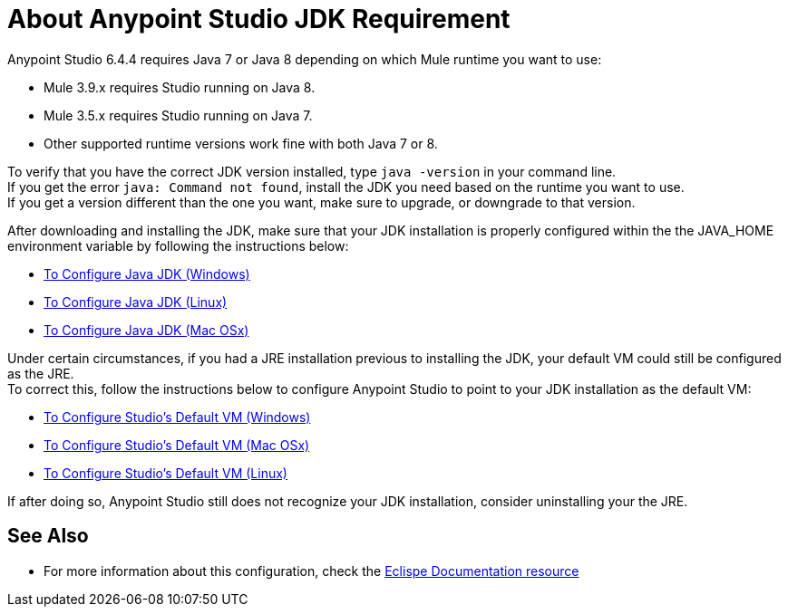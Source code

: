 = About Anypoint Studio JDK Requirement

Anypoint Studio 6.4.4 requires Java 7 or Java 8 depending on which Mule runtime you want to use:

* Mule 3.9.x requires Studio running on Java 8.
* Mule 3.5.x requires Studio running on Java 7.
* Other supported runtime versions work fine with both Java 7 or 8.

To verify that you have the correct JDK version installed, type `java -version` in your command line. +
If you get the error `java: Command not found`, install the JDK you need based on the runtime you want to use. +
If you get a version different than the one you want, make sure to upgrade, or downgrade to that version.

After downloading and installing the JDK, make sure that your JDK installation is properly configured within the the JAVA_HOME environment variable by following the instructions below:

* link:/anypoint-studio/v/6.5/jdk-requirement-wx-workflow[To Configure Java JDK (Windows)]
* link:/anypoint-studio/v/6.5/jdk-requirement-lnx-worflow[To Configure Java JDK (Linux)]
* link:/anypoint-studio/v/6.5/jdk-requirement-xos-worflow[To Configure Java JDK (Mac OSx)]

Under certain circumstances, if you had a JRE installation previous to installing the JDK, your default VM could still be configured as the JRE. +
To correct this, follow the instructions below to configure Anypoint Studio to point to your JDK installation as the default VM:

* link:/anypoint-studio/v/6.5/studio-configure-vm-task-wx[To Configure Studio's Default VM (Windows)]
* link:/anypoint-studio/v/6.5/studio-configure-vm-task-unx[To Configure Studio's Default VM (Mac OSx)]
* link:/anypoint-studio/v/6.5/studio-configure-vm-task-lnx[To Configure Studio's Default VM (Linux)]

If after doing so, Anypoint Studio still does not recognize your JDK installation, consider uninstalling your the JRE.


== See Also

* For more information about this configuration, check the link:https://docs.oracle.com/javase/8/docs/technotes/guides/install/install_overview.html#CJAGAACB[Eclispe Documentation resource]
